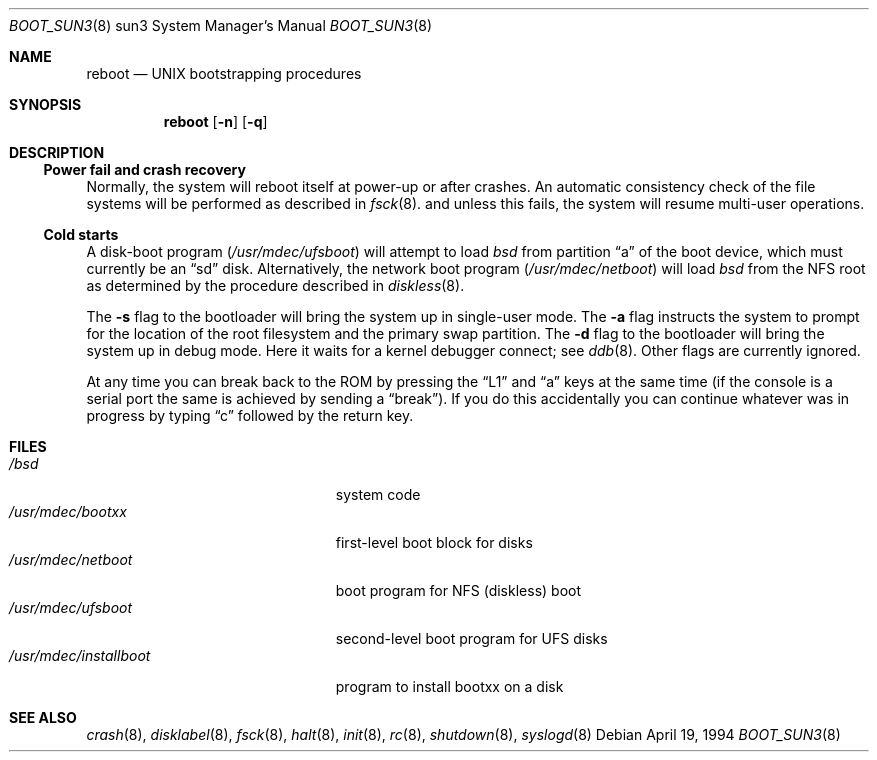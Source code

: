 .\"	$OpenBSD: src/sbin/reboot/Attic/boot_sun3.8,v 1.7 1999/07/03 02:11:07 aaron Exp $
.\"	$NetBSD: boot_sun3.8,v 1.1 1995/08/08 20:46:20 gwr Exp $
.\"
.\" Copyright (c) 1992, 1993
.\"	The Regents of the University of California.  All rights reserved.
.\"
.\" Redistribution and use in source and binary forms, with or without
.\" modification, are permitted provided that the following conditions
.\" are met:
.\" 1. Redistributions of source code must retain the above copyright
.\"    notice, this list of conditions and the following disclaimer.
.\" 2. Redistributions in binary form must reproduce the above copyright
.\"    notice, this list of conditions and the following disclaimer in the
.\"    documentation and/or other materials provided with the distribution.
.\" 3. All advertising materials mentioning features or use of this software
.\"    must display the following acknowledgement:
.\"	This product includes software developed by the University of
.\"	California, Berkeley and its contributors.
.\" 4. Neither the name of the University nor the names of its contributors
.\"    may be used to endorse or promote products derived from this software
.\"    without specific prior written permission.
.\"
.\" THIS SOFTWARE IS PROVIDED BY THE REGENTS AND CONTRIBUTORS ``AS IS'' AND
.\" ANY EXPRESS OR IMPLIED WARRANTIES, INCLUDING, BUT NOT LIMITED TO, THE
.\" IMPLIED WARRANTIES OF MERCHANTABILITY AND FITNESS FOR A PARTICULAR PURPOSE
.\" ARE DISCLAIMED.  IN NO EVENT SHALL THE REGENTS OR CONTRIBUTORS BE LIABLE
.\" FOR ANY DIRECT, INDIRECT, INCIDENTAL, SPECIAL, EXEMPLARY, OR CONSEQUENTIAL
.\" DAMAGES (INCLUDING, BUT NOT LIMITED TO, PROCUREMENT OF SUBSTITUTE GOODS
.\" OR SERVICES; LOSS OF USE, DATA, OR PROFITS; OR BUSINESS INTERRUPTION)
.\" HOWEVER CAUSED AND ON ANY THEORY OF LIABILITY, WHETHER IN CONTRACT, STRICT
.\" LIABILITY, OR TORT (INCLUDING NEGLIGENCE OR OTHERWISE) ARISING IN ANY WAY
.\" OUT OF THE USE OF THIS SOFTWARE, EVEN IF ADVISED OF THE POSSIBILITY OF
.\" SUCH DAMAGE.
.\"
.\"     @(#)boot_sparc.8	8.2 (Berkeley) 4/19/94
.\"
.Dd April 19, 1994
.Dt BOOT_SUN3 8 sun3
.Os
.Sh NAME
.Nm reboot
.Nd
.Tn UNIX
bootstrapping procedures
.Sh SYNOPSIS
.Nm reboot
.Op Fl n
.Op Fl q
.Sh DESCRIPTION
.Ss Power fail and crash recovery
Normally, the system will reboot itself at power-up or after crashes.
An automatic consistency check of the file systems will be performed
as described in
.Xr fsck 8 .
and unless this fails, the system will resume multi-user operations.
.Pp
.Ss Cold starts
A disk-boot program
.Pq Pa /usr/mdec/ufsboot
will attempt to load
.Pa bsd
from partition
.Dq a
of the boot device,
which must currently be an
.Dq sd
disk.
Alternatively, the network boot program
.Pq Pa /usr/mdec/netboot
will load
.Pa bsd
from the NFS root as determined by the procedure described in
.Xr diskless 8 .
.Pp
The
.Fl s
flag to the bootloader will bring the system up in single-user mode.
The
.Fl a
flag instructs the system to prompt for the location of the root filesystem
and the primary swap partition.
The
.Fl d
flag to the bootloader will bring the system up in debug mode.
Here it waits for a kernel debugger connect; see
.Xr ddb 8 .
Other flags are currently ignored.
.Pp
At any time you can break back to the ROM by pressing the
.Dq L1
and
.Dq a
keys at the same time (if the console is a serial port the same is
achieved by sending a
.Dq break ) .
If you do this accidentally you can continue whatever was in progress
by typing
.Dq c
followed by the return key.
.Sh FILES
.Bl -tag -width /usr/mdec/installboot -compact
.It Pa /bsd
system code
.It Pa /usr/mdec/bootxx
first-level boot block for disks
.It Pa /usr/mdec/netboot
boot program for NFS (diskless) boot
.It Pa /usr/mdec/ufsboot
second-level boot program for UFS disks
.It Pa /usr/mdec/installboot
program to install bootxx on a disk
.El
.Sh SEE ALSO
.Xr crash 8 ,
.Xr disklabel 8 ,
.Xr fsck 8 ,
.Xr halt 8 ,
.Xr init 8 ,
.Xr rc 8 ,
.Xr shutdown 8 ,
.Xr syslogd 8
